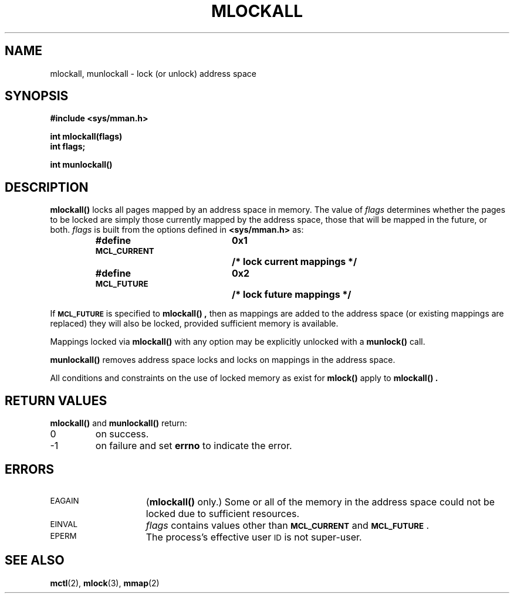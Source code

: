 .\" @(#)mlockall.3 1.1 92/07/30 SMI;
.TH MLOCKALL 3 "21 January 1990"
.SH NAME
mlockall, munlockall \- lock (or unlock) address space
.SH SYNOPSIS
.LP
.nf 
.ft B
#include <sys/mman.h>
.ft
.fi
.LP
.nf
.ft B
int mlockall(flags)
int flags;
.ft
.fi
.LP
.nf
.ft B
int munlockall(\|)
.ft R
.fi
.IX mlockall() "" "\fLmlockall()\fP \(em lock address space"
.IX "memory management" mlockall() "" \fLmlockall()\fP
.IX "lock address space \(em \fLmlockall()\fP"
.IX munlockall() "" "\fLmunlockall()\fP \(em unlock address space"
.IX "memory management" munlockall() "" \fLmunlockall()\fP
.IX "unlock address space \(em \fLmunlockall()\fP"
.SH DESCRIPTION
.LP
.B mlockall(\|)
locks all pages mapped by an address space in memory.
The value of 
.I flags
determines whether the pages to be locked are simply
those currently mapped by the address space, those that will be mapped in the
future, or both.  
.I flags
is built from the options defined in
.B <sys/mman.h>
as:
.LP
.RS
.ta 25n 35n
.nf
.ft B
#define \s-1MCL_CURRENT\s0	0x1	/* lock current mappings */
#define \s-1MCL_FUTURE\s0	0x2	/* lock future mappings */
.ft R
.fi
.RE
.LP
If 
.SB MCL_FUTURE
is specified to 
.B mlockall(\|) ,
then as mappings are added to the address space (or existing mappings are
replaced) they will also be locked, provided sufficient memory is 
available.
.LP
Mappings locked via 
.B mlockall(\|)
with any option may be explicitly unlocked with a
.B munlock(\|)
call.
.LP
.B munlockall(\|)
removes address space locks and locks on mappings in the address space.
.LP
All conditions and constraints on the use of locked memory as exist for
.B mlock(\|)
apply to 
.B mlockall(\|) .
.SH RETURN VALUES
.LP
.B mlockall(\|)
and
.B munlockall(\|)
return:
.TP
0
on success.
.TP
\-1
on failure and set
.B errno
to indicate the error.
.SH ERRORS
.TP 15
.SM EAGAIN
(\fBmlockall(\|)\fP only.)  Some or all of the memory in the address space could
not be locked due to sufficient resources.
.TP
.SM EINVAL
.I flags
contains values other than
.SB MCL_CURRENT
and 
.BR \s-1MCL_FUTURE\s0 .
.TP
.SM EPERM
The process's effective user
.SM ID
is not super-user.
.SH SEE ALSO
.BR mctl (2),
.BR mlock (3),
.BR mmap (2)
